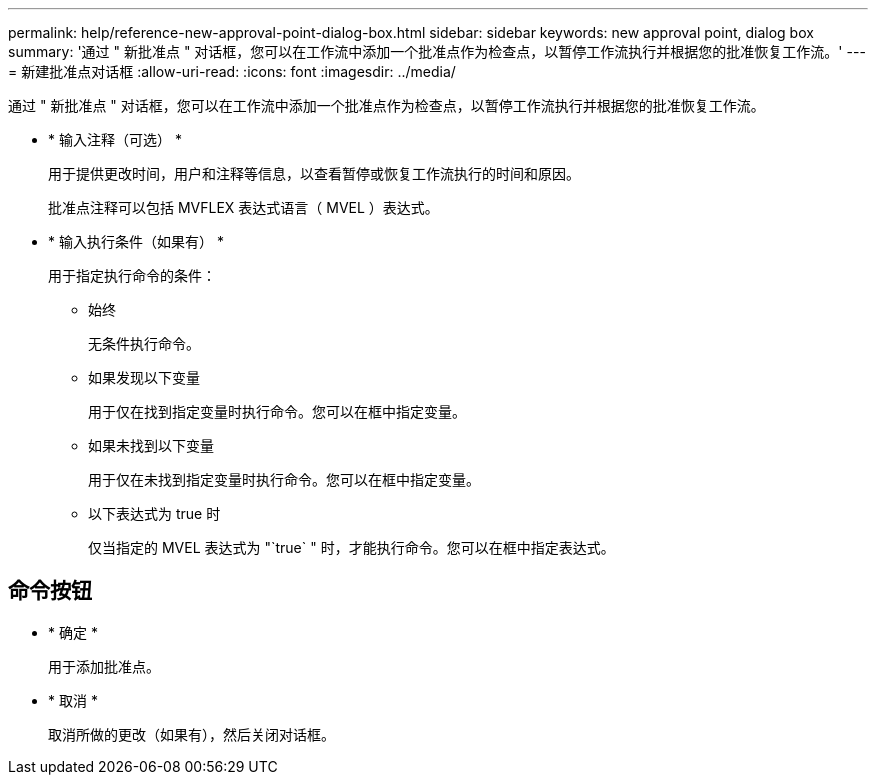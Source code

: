 ---
permalink: help/reference-new-approval-point-dialog-box.html 
sidebar: sidebar 
keywords: new approval point, dialog box 
summary: '通过 " 新批准点 " 对话框，您可以在工作流中添加一个批准点作为检查点，以暂停工作流执行并根据您的批准恢复工作流。' 
---
= 新建批准点对话框
:allow-uri-read: 
:icons: font
:imagesdir: ../media/


[role="lead"]
通过 " 新批准点 " 对话框，您可以在工作流中添加一个批准点作为检查点，以暂停工作流执行并根据您的批准恢复工作流。

* * 输入注释（可选） *
+
用于提供更改时间，用户和注释等信息，以查看暂停或恢复工作流执行的时间和原因。

+
批准点注释可以包括 MVFLEX 表达式语言（ MVEL ）表达式。

* * 输入执行条件（如果有） *
+
用于指定执行命令的条件：

+
** 始终
+
无条件执行命令。

** 如果发现以下变量
+
用于仅在找到指定变量时执行命令。您可以在框中指定变量。

** 如果未找到以下变量
+
用于仅在未找到指定变量时执行命令。您可以在框中指定变量。

** 以下表达式为 true 时
+
仅当指定的 MVEL 表达式为 "`true` " 时，才能执行命令。您可以在框中指定表达式。







== 命令按钮

* * 确定 *
+
用于添加批准点。

* * 取消 *
+
取消所做的更改（如果有），然后关闭对话框。


